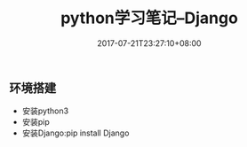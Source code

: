 #+TITLE: python学习笔记--Django
#+DATE: 2017-07-21T23:27:10+08:00
#+PUBLISHDATE: 2017-07-21T23:27:10+08:00
#+DRAFT: nil
#+SHOWTOC: t
#+TAGS: python
#+DESCRIPTION: Short description

** 环境搭建
   - 安装python3
   - 安装pip
   - 安装Django:pip install Django
